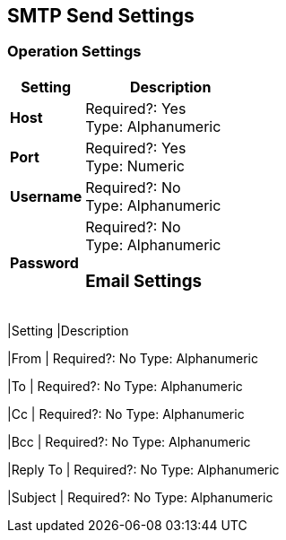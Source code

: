 == SMTP Send Settings

=== Operation Settings

[%header,cols="3s,7a"]
|===
|Setting |Description

|Host
|
Required?: Yes +
Type: Alphanumeric +

|Port
|
Required?: Yes +
Type: Numeric

|Username
|
Required?: No +
Type: Alphanumeric +

|Password
|
Required?: No +
Type: Alphanumeric +

=== Email Settings

[%header,cols="3s,7a"]
|===
|Setting |Description

|From
|
Required?: No
Type: Alphanumeric +

|To
|
Required?: No
Type: Alphanumeric +

|Cc
|
Required?: No
Type: Alphanumeric +

|Bcc
|
Required?: No
Type: Alphanumeric +

|Reply To
|
Required?: No
Type: Alphanumeric +

|Subject
|
Required?: No
Type: Alphanumeric +
